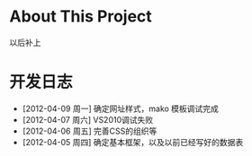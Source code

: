 * About This Project

  以后补上
  
* 开发日志
- [2012-04-09 周一]    确定网址样式，mako 模板调试完成
- [2012-04-07 周六]    VS2010调试失败
- [2012-04-06 周五]    完善CSS的组织等
- [2012-04-05 周四]    确定基本框架，以及以前已经写好的数据表
